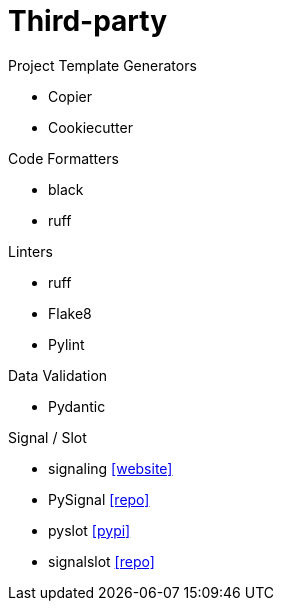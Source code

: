 = Third-party

.Project Template Generators
* Copier
* Cookiecutter

.Code Formatters
* black
* ruff

.Linters
* ruff
* Flake8
* Pylint

.Data Validation
* Pydantic

.Signal / Slot
* signaling https://pythonhosted.org/signaling/#[[website\]]
* PySignal https://github.com/dgovil/PySignal[[repo\]]
* pyslot https://pypi.org/project/pyslot/[[pypi\]]
* signalslot https://github.com/Numergy/signalslot/tree/master/signalslot[[repo\]]